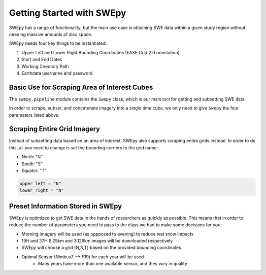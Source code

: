 Getting Started with SWEpy
==========================

SWEpy has a range of functionality, but the main use case is obtaining SWE data within a given study region
without needing massive amounts of disc space. 

SWEpy needs four key things to be instantiated: 

1. Upper Left and Lower Right Bounding Coordinates (EASE Grid 2.0 orientation)

2. Start and End Dates 

3. Working Directory Path

4. Earthdata username and password 

Basic Use for Scraping Area of Interest Cubes
---------------------------------------------

The ``swepy.pipeline`` module contains the ``Swepy`` class, which is our main tool for getting and subsetting SWE data. 

In order to scrape, subset, and concatenate imagery into a single time cube, we only need to give ``Swepy`` the four parameters listed above.  

.. code-block:: python 
    from swepy.pipeline import Swepy

    upper_left = [lon_upleft, lat_upleft]
    lower_right = [lon_lowright, lat_lowright]

    start = datetime.date(startY, startM, startD)
    end = datetime.date(endY, endM, endD)

    path = os.getcwd()

    username = <username>
    password = <password>

    swepy = Swepy(path, start, end, upper_left, lower_right, username, password, high_res = True)


Scraping Entire Grid Imagery
----------------------------
Instead of subsetting data based on an area of interest, SWEpy also supports scraping entire grids instead.
In order to do this, all you need to change is set the bounding corners to the grid name: 

- North: "N"

- South: "S"

- Equator: "T"

.. code-block:: python 

    upper_left = "N"
    lower_right = "N"


Preset Information Stored in SWEpy
----------------------------------

SWEpy is optimized to get SWE data in the hands of researchers as quickly as possible.
This means that in order to reduce the number of parameters you need to pass to the class
we had to make some decisions for you: 

- Morning Imagery will be used (as oppposed to evening) to reduce wet snow impacts

- 19H and 37H 6.25km and 3.125km images will be downloaded respectively

- SWEpy will choose a grid (N,S,T) based on the provided bounding coordinates 

- Optimal Sensor (Nimbus7 --> F19) for each year will be used 
    - Many years have more than one available sensor, and they vary in quality


